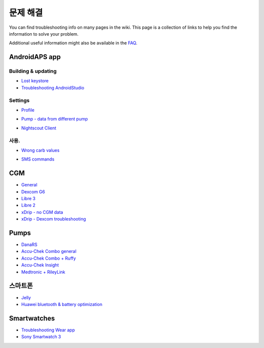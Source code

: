 문제 해결
**************************************************
You can find troubleshooting info on many pages in the wiki. This page is a collection of links to help you find the information to solve your problem.

Additional useful information might also be available in the `FAQ <../Getting-Started/FAQ.html>`_.

AndroidAPS app
==================================================

Building & updating
-------------------
* `Lost keystore <../Installing-AndroidAPS/troubleshooting_androidstudio.html#lost-keystore>`_
* `Troubleshooting AndroidStudio <../Installing-AndroidAPS/troubleshooting_androidstudio.html>`_

Settings
--------------------------------------------------
* `Profile <../Usage/Profiles.html#troubleshooting-profile-errors>`_

  .. image:: ../images/Screen_DifferentPump.png
    :alt: Error: Basal not aligned to hours

* `Pump - data from different pump <../Installing-AndroidAPS/update3_0.html#failure-message-data-from-different-pump>`_

  .. image:: ../images/BasalNotAlignedToHours2.png
    :alt: Failure message: Data from different pump


* `Nightscout Client <../Usage/Troubleshooting-NSClient.html>`_

사용.
--------------------------------------------------
* `Wrong carb values <../Usage/COB-calculation.html#detection-of-wrong-cob-values>`_

  .. image:: ../images/Calculator_SlowCarbAbsorption.png
    :alt: Error: Slow carb absorption

* `SMS commands <../Children/SMS-Commands.html#troubleshooting>`_

CGM
==================================================
* `General <../Hardware/GeneralCGMRecommendation.html#troubleshooting>`_
* `Dexcom G6 <../Hardware/DexcomG6.html#troubleshooting-g6>`_
* `Libre 3 <../Hardware/Libre3.html#experiences-and-troubleshooting>`_
* `Libre 2 <../Hardware/Libre2.html#experiences-and-troubleshooting>`_
* `xDrip - no CGM data <../Configuration/xdrip.html#identify-receiver>`_
* `xDrip - Dexcom troubleshooting <../Configuration/xdrip.html#troubleshooting-dexcom-g5-g6-and-xdrip>`_

Pumps
==================================================
* `DanaRS <../Configuration/DanaRS-Insulin-Pump.html#dana-rs-specific-errors>`_
* `Accu-Chek Combo general <../Usage/Accu-Chek-Combo-Tips-for-Basic-usage.html>`_
* `Accu-Chek Combo + Ruffy <../Configuration/Accu-Chek-Combo-Pump.html#why-pairing-with-the-pump-does-not-work-with-the-app-ruffy>`_
* `Accu-Chek Insight <../Configuration/Accu-Chek-Insight-Pump.html#insight-specific-errors>`_
* `Medtronic + RileyLink <../Configuration/MedtronicPump.html#what-to-do-if-i-loose-connection-to-rileylink-and-or-pump>`_

스마트폰
==================================================
* `Jelly <../Usage/jelly.html>`_
* `Huawei bluetooth & battery optimization <../Usage/huawei.html>`_

Smartwatches
==================================================
* `Troubleshooting Wear app <../Configuration/Watchfaces.html#troubleshooting-the-wear-app>`_
* `Sony Smartwatch 3 <../Usage/SonySW3.html>`_

